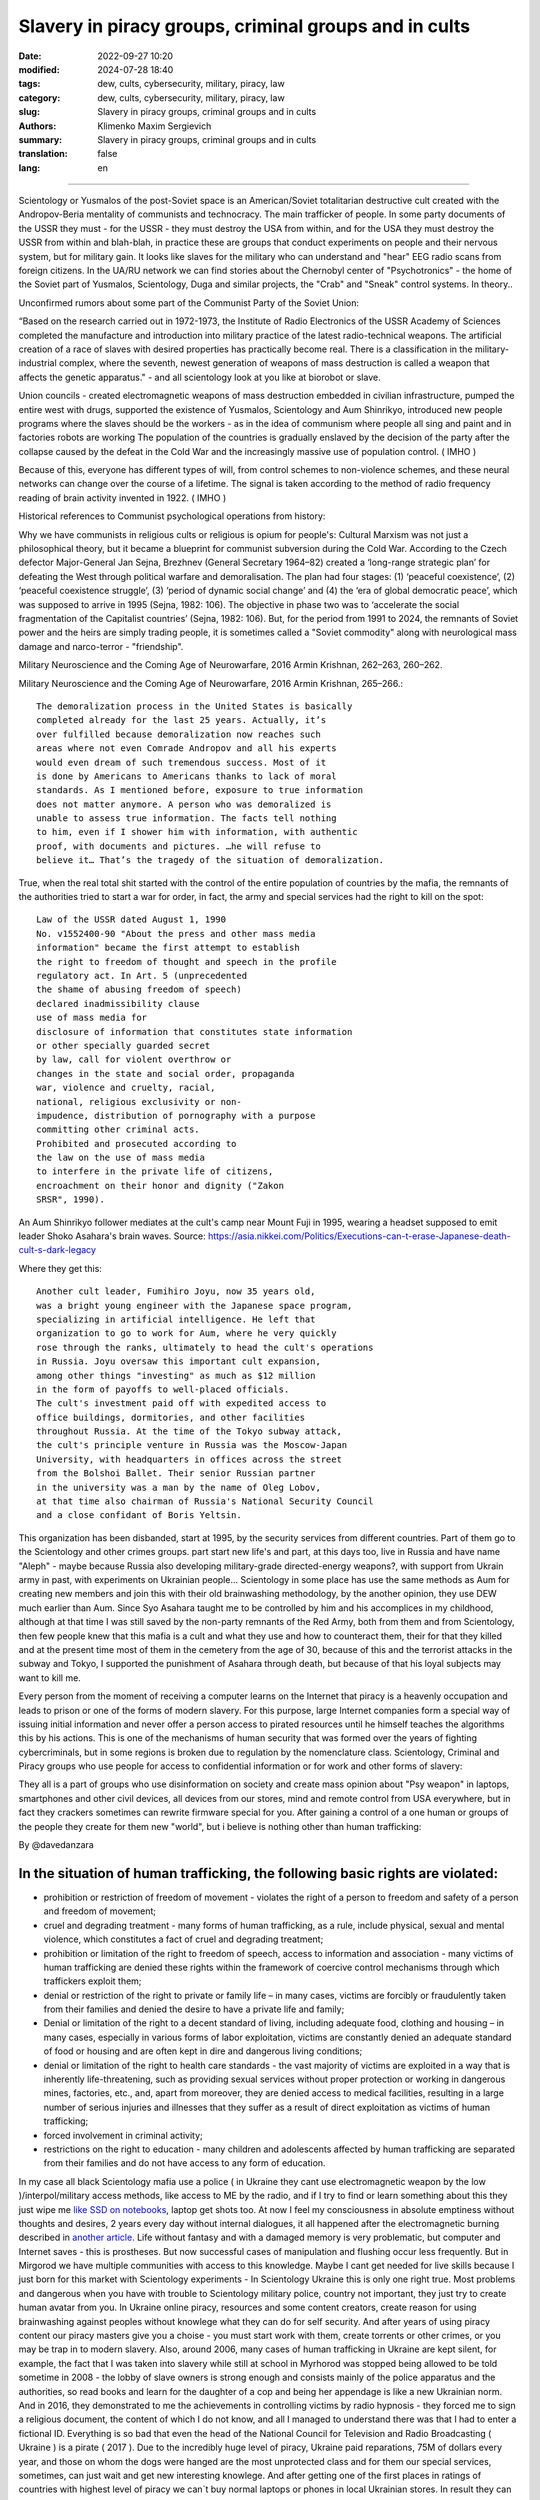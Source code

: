 Slavery in piracy groups, criminal groups and in cults
######################################################

:date: 2022-09-27 10:20
:modified: 2024-07-28 18:40
:tags: dew, cults, cybersecurity, military, piracy, law
:category: dew, cults, cybersecurity, military, piracy, law
:slug: Slavery in piracy groups, criminal groups and in cults
:authors: Klimenko Maxim Sergievich
:summary: Slavery in piracy groups, criminal groups and in cults
:translation: false
:lang: en

#####################################################

Scientology or Yusmalos of the post-Soviet space is an American/Soviet totalitarian destructive cult created with the Andropov-Beria mentality of communists and technocracy. The main trafficker of people. In some party documents of the USSR they must - for the USSR - they must destroy the USA from within, and for the USA they must destroy the USSR from within and blah-blah, in practice these are groups that conduct experiments on people and their nervous system, but for military gain. It looks like slaves for the military who can understand and "hear" EEG radio scans from foreign citizens. In the UA/RU network we can find stories about the Chernobyl center of "Psychotronics" - the home of the Soviet part of Yusmalos, Scientology, Duga and similar projects, the "Crab" and "Sneak" control systems. In theory..

Unconfirmed rumors about some part of the Communist Party of the Soviet Union:

“Based on the research carried out in 1972-1973, the Institute of Radio Electronics of the USSR Academy of Sciences completed the manufacture and introduction into military practice of the latest radio-technical weapons. The artificial creation of a race of slaves with desired properties has practically become real. There is a classification in the military-industrial complex, where the seventh, newest generation of weapons of mass destruction is called a weapon that affects the genetic apparatus." - and all scientology look at you like at biorobot or slave.

Union councils - created electromagnetic weapons of mass destruction embedded in civilian infrastructure, pumped the entire west with drugs, supported the existence of Yusmalos, Scientology and Aum Shinrikyo, introduced new people programs where the slaves should be the workers - as in the idea of communism where people all sing and paint and in factories robots are working The population of the countries is gradually enslaved by the decision of the party after the collapse caused by the defeat in the Cold War and the increasingly massive use of population control. ( IMHO )

Because of this, everyone has different types of will, from control schemes to non-violence schemes, and these neural networks can change over the course of a lifetime. The signal is taken according to the method of radio frequency reading of brain activity invented in 1922. ( IMHO )

Historical references to Communist psychological operations from history:

Why we have communists in religious cults or religious is opium for people's:
Cultural Marxism was not just a philosophical theory, but it became a blueprint for communist subversion during the Cold War. According to the Czech defector Major-General Jan Sejna, Brezhnev (General Secretary 1964–82) created a ‘long-range strategic plan’ for defeating the West through political warfare and demoralisation. The plan had four stages: (1) ‘peaceful coexistence’, (2) ‘peaceful coexistence struggle’, (3) ‘period of dynamic social change’ and (4) the ‘era of global democratic peace’, which was supposed to arrive in 1995 (Sejna, 1982: 106). The objective in phase two was to ‘accelerate the social fragmentation of the Capitalist countries’ (Sejna, 1982: 106). But, for the period from 1991 to 2024, the remnants of Soviet power and the heirs are simply trading people, it is sometimes called a "Soviet commodity" along with neurological mass damage and narco-terror - "friendship".

Military Neuroscience and the Coming Age of Neurowarfare, 2016 Armin Krishnan, 262–263, 260–262.

Military Neuroscience and the Coming Age of Neurowarfare, 2016 Armin Krishnan, 265–266.::

  The demoralization process in the United States is basically
  completed already for the last 25 years. Actually, it’s
  over fulfilled because demoralization now reaches such
  areas where not even Comrade Andropov and all his experts
  would even dream of such tremendous success. Most of it
  is done by Americans to Americans thanks to lack of moral
  standards. As I mentioned before, exposure to true information
  does not matter anymore. A person who was demoralized is
  unable to assess true information. The facts tell nothing
  to him, even if I shower him with information, with authentic
  proof, with documents and pictures. …he will refuse to
  believe it… That’s the tragedy of the situation of demoralization.


True, when the real total shit started with the control of the entire population of countries by the mafia, the remnants of the authorities tried to start a war for order, in fact, the army and special services had the right to kill on the spot::

  Law of the USSR dated August 1, 1990
  No. v1552400-90 "About the press and other mass media
  information" became the first attempt to establish
  the right to freedom of thought and speech in the profile
  regulatory act. In Art. 5 (unprecedented
  the shame of abusing freedom of speech)
  declared inadmissibility clause
  use of mass media for
  disclosure of information that constitutes state information
  or other specially guarded secret
  by law, call for violent overthrow or
  changes in the state and social order, propaganda
  war, violence and cruelty, racial,
  national, religious exclusivity or non-
  impudence, distribution of pornography with a purpose
  committing other criminal acts.
  Prohibited and prosecuted according to
  the law on the use of mass media
  to interfere in the private life of citizens,
  encroachment on their honor and dignity ("Zakon
  SRSR", 1990).


.. _Chernobyl centre: https://fakty.ua/ru/232914-polkovnik-znal-chto-ecshe-v-1982-godu-gensek-ck-kpss-yurij-andropov-prikazal-sozdat-v-ukraine-glavnyj-centr-psihotroniki

.. _`"Psychotronics"`: https://unesdoc.unesco.org/ark:/48223/pf0000010750

An Aum Shinrikyo follower mediates at the cult's camp near Mount Fuji in 1995, wearing a headset supposed to emit leader Shoko Asahara's brain waves.
Source: https://asia.nikkei.com/Politics/Executions-can-t-erase-Japanese-death-cult-s-dark-legacy

.. image:: images/aumshin.jpg
           :align: left

Where they get this::

  Another cult leader, Fumihiro Joyu, now 35 years old,
  was a bright young engineer with the Japanese space program,
  specializing in artificial intelligence. He left that
  organization to go to work for Aum, where he very quickly
  rose through the ranks, ultimately to head the cult's operations
  in Russia. Joyu oversaw this important cult expansion,
  among other things "investing" as much as $12 million
  in the form of payoffs to well-placed officials.
  The cult's investment paid off with expedited access to
  office buildings, dormitories, and other facilities
  throughout Russia. At the time of the Tokyo subway attack,
  the cult's principle venture in Russia was the Moscow-Japan
  University, with headquarters in offices across the street
  from the Bolshoi Ballet. Their senior Russian partner
  in the university was a man by the name of Oleg Lobov,
  at that time also chairman of Russia's National Security Council
  and a close confidant of Boris Yeltsin.

This organization has been disbanded, start at 1995, by the security services from different countries. Part of them go to the Scientology and other crimes groups. part start new life's and part, at this days too, live in Russia and have name "Aleph" - maybe because Russia also developing military-grade directed-energy weapons?, with support from Ukrain army in past, with experiments on Ukrainian people... Scientology in some place has use the same methods as Aum for creating new members and join this with their old brainwashing methodology, by the another opinion, they use DEW much earlier than Aum. Since Syo Asahara taught me to be controlled by him and his accomplices in my childhood, although at that time I was still saved by the non-party remnants of the Red Army, both from them and from Scientology, then few people knew that this mafia is a cult and what they use and how to counteract them, their for that they killed and at the present time most of them in the cemetery from the age of 30, because of this and the terrorist attacks in the subway and Tokyo, I supported the punishment of Asahara through death, but because of that his loyal subjects may want to kill me.

Every person from the moment of receiving a computer learns on the Internet that piracy is a heavenly occupation and leads to prison or one of the forms of modern slavery. For this purpose, large Internet companies form a special way of issuing initial information and never offer a person access to pirated resources until he himself teaches the algorithms this by his actions. This is one of the mechanisms of human security that was formed over the years of fighting cybercriminals, but in some regions is broken due to regulation by the nomenclature class.
Scientology, Criminal and Piracy groups who use people for access to confidential information or for work and other forms of slavery:

.. image:: images/IMG_20221108_022003_221.jpg
	   :align: left

They all is a part of groups who use disinformation on society and create mass opinion about "Psy weapon" in laptops, smartphones and other civil devices, all devices from our stores, mind and remote control from USA everywhere, but in fact they crackers sometimes can rewrite firmware special for you. After gaining a control of a one human or groups of the people they create for them new "world", but i believe is nothing other than human trafficking:

.. image:: images/BACKCOVER_DaveDanzara_103-1.v01.jpg
	   :align: left

By @davedanzara

In the situation of human trafficking, the following basic rights are violated:
+++++++++++++++++++++++++++++++++++++++++++++++++++++++++++++++++++++++++++++++

* prohibition or restriction of freedom of movement - violates the right of a person to freedom and safety of a person and freedom of movement;

* cruel and degrading treatment - many forms of human trafficking, as a rule, include physical, sexual and mental violence, which constitutes a fact of cruel and degrading treatment;

* prohibition or limitation of the right to freedom of speech, access to information and association - many victims of human trafficking are denied these rights within the framework of coercive control mechanisms through which traffickers exploit them;

* denial or restriction of the right to private or family life – in many cases, victims are forcibly or fraudulently taken from their families and denied the desire to have a private life and family;

* Denial or limitation of the right to a decent standard of living, including adequate food, clothing and housing – in many cases, especially in various forms of labor exploitation, victims are constantly denied an adequate standard of food or housing and are often kept in dire and dangerous living conditions;

* denial or limitation of the right to health care standards - the vast majority of victims are exploited in a way that is inherently life-threatening, such as providing sexual services without proper protection or working in dangerous mines, factories, etc., and, apart from moreover, they are denied access to medical facilities, resulting in a large number of serious injuries and illnesses that they suffer as a result of direct exploitation as victims of human trafficking;

* forced involvement in criminal activity;

* restrictions on the right to education - many children and adolescents affected by human trafficking are separated from their families and do not have access to any form of education.

In my case all black Scientology mafia use a police ( in Ukraine they cant use electromagnetic weapon by the low )/interpol/military access methods, like access to ME by the radio, and if I try to find or learn something about this they just wipe me `like SSD on notebooks  <{filename}/category/Health_Effects_in_RF_Electromagnetic_fields.rst>`_, laptop get shots too. At now I feel my consciousness in absolute emptiness without thoughts and desires, 2 years every day without internal dialogues, it all happened after the electromagnetic burning described in `another article <{filename}/category/Crimes_with_brain_scanners_human_detectors_other_devices_and_me.rst>`_. Life without fantasy and with a damaged memory is very problematic, but computer and Internet saves - this is prostheses. But now successful cases of manipulation and flushing occur less frequently. But in Mirgorod we have multiple communities with access to this knowledge. Maybe I cant get needed for live skills because I just born for this market with Scientology experiments - In Scientology Ukraine this is only one right true. Most problems and dangerous when you have with trouble to Scientology military police, country not important, they just try to create human avatar from you. In Ukraine online piracy, resources and some content creators, create reason for using brainwashing against peoples without knowlege what they can do for self security. And after years of using piracy content our piracy masters give you a choise - you must start work with them, create torrents or other crimes, or you may be trap in to modern slavery. Also, around 2006, many cases of human trafficking in Ukraine are kept silent, for example, the fact that I was taken into slavery while still at school in Myrhorod was stopped being allowed to be told sometime in 2008 - the lobby of slave owners is strong enough and consists mainly of the police apparatus and the authorities, so read books and learn for the daughter of a cop and being her appendage is like a new Ukrainian norm. And in 2016, they demonstrated to me the achievements in controlling victims by radio hypnosis - they forced me to sign a religious document, the content of which I do not know, and all I managed to understand there was that I had to enter a fictional ID. Everything is so bad that even the head of the National Council for Television and Radio Broadcasting ( Ukraine ) is a pirate ( 2017 ). Due to the incredibly huge level of piracy, Ukraine paid reparations, 75M of dollars every year, and those on whom the dogs were hanged are the most unprotected class and for them our special services, sometimes, can just wait and get new interesting knowlege. And after getting one of the first places in ratings of countries with highest level of piracy we can`t buy normal laptops or phones in local Ukrainian stores. In result they can start use a cyber-crimes for control your requests to police and other law enforcement agencies. Total surveillance allows them to give their lawyers data before it reaches the state and sometimes change it at their own will. In this country people like `Gribanova`_ ( Narconon ) and `Konev`_ ( OSA, IMHO ) start work with army and children's in schools, as I know, from 1995 or 1996 and create in country something like lobby for their sphere of the interest and they always say - you may download or start watch any content in the Internet except theirs, they learn people commit crimes and think about this like about simple non-criminal action. Myrgorod, Kyiv and Kharkiv cult members from `Sea Org`_ - mafia at most, `Narconon`_ - Social workers - can negotiate with a number of local and other manufacturers to add a drug to cigarettes or drinks that will make you vomit blood in combination with other foods or drugs - for example, I live on pills. `Criminon`_ - police and prosecutors and can use number of drugs and `OSA`_ - army, government and SBU, Netforce - new scientology organisation for cyberterror and intelligence in Internet or types of network, example `Netforce Ukraine`_ - they can operate in SS7 or newer analog of this type of goverment communication system. This scheme is my opinion. Also about they view for unconditional income - is slavery for part of the population - piracy in government and slavery where you must be a pirat or must give them part of the money and be under remote control - they violate basic human rights by limiting access to information, deprivation of will, privacy, equality of citizens and violate right to life, and freedom of assembly and association, and repress those who are against slavery. And now many people captured by pirates or scientologists - they steal circuitry and firmware code from manufacturing companies in order to burn or remove systems and components of human protection against computer high-frequency radiation, cyberattacks - and try to brainwash, create nerve impulses ( Radio-frequency induction ) and create phosphenes for all they victims and after that they ( victims') cannot think independently and make the right decisions due to the fact that the attacks physically damage their brains - physics works regardless of views, desires or beliefs. The white brotherhood is the propaganda of a gangster approach to life where sitting in jail and believing in god is exactly what you were born for and the Scientologists with the police and other parts of the slave owners lobby give them an artificial god which is a manifestation of special agent control and mind control to reduce the number of problems, Jehovah's Witnesses as recognized as the scariest sect in the world are simply the nicest people compared to the above.

Criminals, communists enroll children 1-2 years old into the Red Army by deception, fake documents and using a code from ordinary words whose meaning is changed, they begin to turn the child into a slave or make him an accomplice in crimes.

Scientologists, pirates, slave owners during the war in Ukraine found a new way to dispose of slaves who became inconvenient or unprofitable, slaves are those who have been kept for so long with damaged or constantly kept with damaged internal organs of the central nervous system that they no longer understand what they are controlled or no longer have any options for rescue because the population does not care about observing their rights and laws and is happy because there is a fire in the neighbor, also often the slave never knows about the huge layer of technologies of radio frequency control, stimulation, interference with life activities and the fact that electromagnetic waves poison the body. Slaves are manipulated into voluntary battalions where there are commanders who have received payment from the mafia and owe it services, and people are brought under the fire of the enemy by radio control in the first battles or when the opportunity arises.

*Best tactic from this and similar groups is using* `brain to brain interface technology`_ *for transmit or recive their will, they call this action - suppression of suppressive personalities, where criminals is in itself what it destroys according to its "faith", in result people under supression can try to leave life by suicide - in the process of "suppression". victims of murder can acquire a desire for self-destructive behavior, which is caused by electromagnetic connections, shackles, and suicide is the final resistance to them.*
*Or after years of live in cult/group/communa have* `Stockholm Syndrome`_ *and start help and protect other cults members and tormentors.
Or the victory of the enemy and slavery. In addition, the cults sell the rights to decisions about the use of similar technologies by terrorists under the guise of magical abilities that reflect a new level of initiation.*

`Rondroinds`_
+++++++++++++

One of the phenomena common to many cults is the personality change in the cult member after conversion. This has been a frightening experience for many families. Sometimes the change comes about gradually, and in other cases it occurs in a single experience called "snapping" by one team of researchers. (23) The cult personality is radically different from the pre-cult personality.

There is evidence that this change is organic as well as psychological. Exposing a person to a radical change in environment and an overload of new and radically different information may actually cause a change in the neurotransmitters in the brain. The substances norepinephrine and serotonin in the brain have similar chemical composition as mescaline or LSD. When sensory flow to the brain becomes either severely restricted or suddenly overloaded, it can trigger a state of increased suggestibility or the symptoms of dissociation or hallucinations.

In Scientology, this can occur in the hypnotic practice of TR-0, or during the long hours on the Scientology courses.

Psychiatrist Dr. John Clark of Harvard University believes that the cults, including Scientology, are psychologically dangerous:

    In cults, people are presented with stressful circumstances, especially huge loads of new information at times in their lives when they are vulnerable, and they dissociate. What the ... Scientologists and all the other dangerous cults do is maintain the dissociation. They keep the parts of the mind -- the connections inside the central nervous system -- divided in function, in action, and in their connection with the outer world. It's a way of controlling them, and the longer it goes on, the further apart all of this gets to be -- like the chronic schizophrenic. (24) ( I have it as a constant vocalization of my thought process to keep my thoughts and continue the activity I am doing, and it also allows me to be tricked by voice manipulation through a radio frequency attack and sound or other hypnosis caused by it, in the case of a computer with an acoustic system. and for the microphone... author note )

Did Hubbard really believe in Scientology, or was he just a calculating con man?

Estabrooks describes what he calls the "sincere dictator":

    The dictator may be, generally is, a man of great personal courage. He plays along grimly till the last throw of the dice and meets his fate with his chin up. This may be because he is perfectly sincere. This sounds like a strange contradiction, but we must accept it. The dictator really believes that he is God's chosen instrument -- or society's chosen instrument, if he does not believe in God -- to lead his group, or possibly the entire world, into the promised land. The resulting picture is not pleasant and the individual who creates that picture is easily the most dangerous of all the mentally maladjusted. He has intelligence, conviction, drive, courage, and will be utterly unscrupulous -- a combination which calls for serious concern. (25)

Those who knew him will agree that this is a fair description of Hubbard.

One important clue to the motivations of Hubbard lies in a book he wrote in the mid 1950s called Brainwashing Manual. Although there were witnesses that Hubbard wrote this book, he attributed authorship to the infamous Russian politician Beria, then pretended to "discover" it.

Some of the passages from this book reveal much about Hubbard:

    It is not enough for the State (Scientology) to have goals.

    These goals, once put forward, depend for their completion upon the loyalty and obedience of the workers (Scientologists). These engaged for the most part in hard labors, have little time for idle speculation, which is good....

    Hypnosis is induced by acute fear.... Belief is engendered by a certain amount of fear and terror from an authoritative level, and this will be followed by obedience.

    The body is less able to resist a stimulus if it has insufficient food and is weary.... Refusal to let them sleep over many days, denying them adequate food, then brings about an optimum state for the receipt of a stimulus. ( This explains the words of many Scientologists about the harm of normal levels of vitamins, mild forms of hypervitaminosis and relation to normal levels of salts in the blood of victims. author note )

    Degradation and conquest are companions.

    By lowering the endurance of a person ... and by constant degradation and defamation, it is possible to induce, thus, a state of shock which will receive adequately any command given.

    Any organization which has the spirit and courage to display inhumanity, savageness, brutality... ( victims. author note ) will be obeyed. Such a use of force is, itself, the essential ingredient of greatness.

And:

    In rearranging loyalties we must have command of their values. In the animal the first loyalty is to himself. This is destroyed by demonstrating errors in him ... the second loyalty is to his family unit.... This is destroyed by lessening the value of marriage, by making an easiness of divorce and by raising the children whenever possible by the State. The next loyalty is to his friends and local environment. This is destroyed by lowering his trust and bringing about reportings upon him allegedly by his fellows or the town or village authorities. The next loyalty is to the State (Church of Scientology) and this, for the purposes of Communism (Scientology) is the only loyalty which should exist.

And, finally:

    The tenets of rugged individualism, personal determinism, self-will, imagination and personal creativeness are alike in the masses antipathetic to the good of the Greater State (Scientology). These willful and unaligned are no more than illnesses which will bring about disaffection, disunity, and at length the collapse of the group to which the individual is attached.

    The constitution of man lends itself easily and thoroughly to certain and positive regulation from without of all of its functions, including those of thinkingness, obedience, and loyalty, and these things must be controlled if the Greater State (Scientology) is to ensue.

    The end thoroughly justifies the means. (26)

Did Hubbard know what he was doing?

The answer is yes. Driven by greed, by his twin lusts for money and power, he willfully and knowingly destroyed the lives of the thousands naive enough to follow him. L. Ron Hubbard -- pied piper of the soul....

Source Brainwashing and Thought Control in Scientology -- The Road to Rondroid

From myself - while being held captive and under manipulation, I believe only in the definition that I give below, of the totalitarian-destructive cult of human traffickers "Church of Scientology", and their other public names that are drawn from their ideology and pseudo-science-pseudo-religion, I heard from their old a member of the type who protected humanity from drugs about the fact that I do not "reproduce", as I understand they experiment by writing radio frequency responses from brain and body irradiation with radio waves and then check if they reproduce on the same person after time, if not or if they want more control of the slave they irradiate 24/7 with responses recorded from themselves, with any number of participants.

================================================================================================================

The theory of neural networks between people based on the principle of intelligent systems of the Swarm type - Scientology slavery is often justified by armies or powerful groups of society due to the fact that after the creation of the first devices of the type as in the `1975 patent`_, it became possible to create special exchange networks between groups of criminals, or other people, brain-to-brain or body-to-body data and thus sufficiently secret and controlled, because knowledge can be taken away or destroyed at any time, develop software for hacking, weapons, operations and so on. After using the device described in the patent and controlled brain cultivation on humans, these people are completely deprived of freedom and rights and are mostly unable to think without electromagnetic stimulation or do not have the evolutionarily necessary element to form thoughts - such as desires or a self.

================================================================================================================

.. _`1975 patent`: https://patents.google.com/patent/US3951134A/en

.. _Rondroinds: https://www.cs.cmu.edu/~dst/Library/Shelf/wakefield/us-14.html

.. _Stockholm Syndrome: https://ru.wikipedia.org/wiki/%D0%A1%D1%82%D0%BE%D0%BA%D0%B3%D0%BE%D0%BB%D1%8C%D0%BC%D1%81%D0%BA%D0%B8%D0%B9_%D1%81%D0%B8%D0%BD%D0%B4%D1%80%D0%BE%D0%BC

.. _Netforce Ukraine: https://www.ripe.net/membership/indices/data/ua.netforceua.html

.. _brain to brain interface technology: https://www.nature.com/articles/s41598-019-41895-7

.. _Gribanova: https://youtu.be/amC46KY9G58

.. _Konev: https://svechnoyzavod.com/

.. _Sea Org: https://www.google.com/search?q=Sea+Org&client=firefox-b-d&sxsrf=ALiCzsZc0IUO0foBEf6-x1iOmFSVvxwdSg%3A1667093582540&ei=TtRdY9_JIIOdrgSPh5dg&ved=0ahUKEwjfqK3G54b7AhWDjosKHY_DBQwQ4dUDCA4&uact=5&oq=Sea+Org&gs_lcp=Cgxnd3Mtd2l6LXNlcnAQAzIFCAAQkQIyBQgAEJECMgUIABCRAjIFCAAQgAQyBQgAEIAEMgUIABCABDIFCAAQgAQyBQgAEIAEMgUIABCABDIFCAAQgAQ6CggAEEcQ1gQQsAM6BAgjECc6BAgAEEM6CwguEIAEEMcBENEDOggILhCABBDUAjoICAAQxwMQkQI6BwguENQCEEM6BAguEEM6BQguEIAEOggIABCABBDLAToLCC4QgAQQ1AIQywE6BwguEIAEEApKBAhBGABKBAhGGABQ6wZYvRpg_xxoA3ABeACAAXqIAYQGkgEDMi41mAEAoAEByAEEwAEB&sclient=gws-wiz-serp

.. _OSA: https://www.google.com/search?q=office+of+special+affairs&client=firefox-b-d&sxsrf=ALiCzsbNKtscog7nvh_vhQduadkyZQg8sA%3A1667093569301&ei=QdRdY4aBEo-MrwTF2JXQDg&oq=Office+of+spacial+aff&gs_lcp=Cgxnd3Mtd2l6LXNlcnAQAxgAMgcIABCABBANMggIABAIEB4QDTIICAAQCBAeEA0yBQgAEIYDMgUIABCGAzoKCAAQRxDWBBCwAzoNCAAQ5AIQ1gQQsAMYAToFCAAQgAQ6CAgAEIAEEMkDOgQIIxAnOgUILhCABDoICC4QgAQQ1AI6CwguEIAEEMcBENEDOgoIABCRAhBGEPkBOg4ILhDHARCvARDUAhCRAjoFCAAQkQI6CAgAEIAEEMsBOggILhCABBDLAToLCC4QxwEQ0QMQkQI6CwguEIAEEMcBEK8BOg0ILhCABBDHARDRAxANOgYIABAeEA1KBAhNGAFKBAhBGABKBAhGGAFQlwZYrztg30NoAXABeACAAbUBiAG5E5IBBTEwLjE0mAEAoAEByAENwAEB2gEGCAEQARgJ&sclient=gws-wiz-serp

.. _Narconon: https://www.google.com/search?q=Narconon&client=firefox-b-d&sxsrf=ALiCzsZ4qkLzBQe6-flWCY1Gq4ku4l5Ryw%3A1667093497697&ei=-dNdY4aeKo7srgTPkajwCg&ved=0ahUKEwjG_vKd54b7AhUOtosKHc8ICq4Q4dUDCA4&uact=5&oq=Narconon&gs_lcp=Cgxnd3Mtd2l6LXNlcnAQAzIECCMQJzIFCAAQgAQyBQgAEIAEMgsILhCABBDHARCvATIFCAAQgAQyCwguEIAEEMcBEK8BMgUIABCABDIICAAQgAQQyQMyBQgAEIAEMgsILhCABBDHARCvAToKCAAQRxDWBBCwAzoOCC4QgAQQxwEQ0QMQ1AI6CAguEIAEENQCOgsILhCABBDHARDRAzoFCC4QkQI6BQgAEJECOggILhDUAhCRAjoFCC4QgAQ6CAgAEIAEEMsBOgcIABCABBAKSgQIQRgASgQIRhgAUO8GWLkUYIkZaANwAXgAgAGEAYgB5AaSAQMxLjeYAQCgAQHIAQjAAQE&sclient=gws-wiz-serp

.. _Criminon: https://www.google.com/search?q=Criminon&client=firefox-b-d&sxsrf=ALiCzsZM0wy17EPpaeZdgFUbs-SGg8lN2Q%3A1667093375011&ei=f9NdY7QkjJyuBM7dkKAC&ved=0ahUKEwj037Lj5ob7AhUMjosKHc4uBCQQ4dUDCA4&uact=5&oq=Criminon&gs_lcp=Cgxnd3Mtd2l6LXNlcnAQAzIFCAAQgAQyCwguEIAEEMcBEK8BMgUIABCABDIFCAAQgAQyBQgAEIAEMgcIABCABBAKMgUIABCABDIFCAAQgAQyBQgAEIAEMgUIABCABDoKCAAQRxDWBBCwAzoECCMQJzoFCAAQkQI6CwguEMcBENEDEJECOgsILhCABBDHARDRAzoICC4QgAQQ1AI6BQguEIAEOgUILhCRAjoICC4QgAQQywE6CAgAEIAEEMsBOggIABCABBDJA0oECEEYAEoECEYYAFCaE1iNKGCkKmgDcAF4AIABdogBwAaSAQMzLjWYAQCgAQHIAQjAAQE&sclient=gws-wiz-serp

About Scientology "Narconon" and other "educational" programs::

  As a result of research, it was found that the lectures themselves
  and the way they are conducted violate the fundamental European
  bioethical principles of informed consent and presumption of guilt
  (until the usefulness and safety of medical or psychological
  technology is proven, it is considered harmful and dangerous).
  In addition, according to scientists, Narconon lectures are
  psycho-manipulative in nature and contain pseudo-scientific concepts.
  Experts concluded that the program is the first step in the process
  of attracting young people to the Scientology sect. "In essence,
  this is a biomedical experiment not sanctioned by society"

About "Scientology methods" in Ukraine Army, SBU and police - they use scientology mafia and DEW for money and for human trafficking:

* Can create loyal "wife" by brainwashing and violence

* Can teach someone how to use DEW or brainwash in live - for money and for career

* Can kill you because you don't want be a pirate for them

* Use people as devices in pair with computers for intelligence and piracy

* Can trade you to the side like device or like sex toy

* They start prepare you for this from childhood and if you want something close to normal live you must betray you friends and learn how "hack" computers and brains on them

* Everyday Surveillance - this can break down your psychic

* Narco-terror so that you do not go to the police and with the help of electromagnetic weapons create degrading and repulsive situations

* Everyday psychological violence for changing your balance of neurotransmitters

The social status of slavery or any other social status that cancels the fact that you are a person is a socially conditioned phenomenon to justify organized crimes, mass murders, etc. - the only existing form of physical human slavery is absolute dependence on the laws of nature and the characteristics of physical space.

Always use CDA/PCA/`Security device <{filename}/category/Computer_trace_system.rst>`_ without proper legal acts - illegally - without state court decision and notification about this.

About scientology and co "medical" activity:

They can try to use TMS ( transcranial magnetic stimulation ) and rTMS ( repetitive transcranial magnetic stimulation  ), extremely low freaquency and high-frequency, transcranial direct current stimulation (tDCS)  against "patients" who has nicotine, alcogol or drugs addiction and against people with cancer or other form of brain or neural disease, some people was die from this actions in past - I know about 2 women in Ukraine and we have more deads in Ukraine and other countries. They use BBI ( radiate you by signal recorded from their life activity ) and `TMS`_, `rTMS`_ at your home without certification, proper equipment and without your permission. And in process try to control you or create your "shadow" who every day know what you think or do.

Scientology in Ukraine news and court::

  Refusal to register the charter of the religious community
  “CHURCH OF SCIENTOLOGY KYIV” in the Pechersky district of Kyiv
  is contained in the order of the Kyiv City State Administration
  dated 15.08.2014 No. 905, the text of which is available to KV.

  “In accordance with Articles 14, 15 of the Law of Ukraine
  “On Freedom of Conscience and Religious Organizations”, having
  considered the application of citizens dated May 20, 2014 and
  the protocol of general meetings of believing citizens of the
  religious community “CHURCH OF SCIENTOLOGY KYIV” in the Pechersky
  district of Kiev dated May 12, 2014 No. 1, within the framework
  of the functions of the local executive authority:

  Refuse to register the charter of the religious community
  "CHURCH OF SCIENTOLOGY KIEV" in the Pechersky district of Kiev
  due to the fact that the provisions of the said Charter do not
  meet the requirements of Articles 5, 9, 12 of the Law of Ukraine
  "On Freedom of Conscience and Religious Organizations,"
  the document says.


.. _TMS: https://pubmed.ncbi.nlm.nih.gov/34514666/

.. _`rTMS`: https://pubmed.ncbi.nlm.nih.gov/26319963/

Related law in Ukraine:
+++++++++++++++++++++++

* Article 163. Violation of the secrecy of correspondence, telephone conversations, telegraphic or other correspondence transmitted by means of communication or through a computer
* Article 182. Violation of the inviolability of private life
* Article 161. Violation of the equality of citizens depending on their racial, national, regional affiliation, religious beliefs, disability and on other grounds
* Article 149. Human trafficking
* Article 147. Taking hostages
* Article 146. Illegal deprivation of liberty/will or kidnapping of a person
* Article 142. Illegal conduct of human experiments
* Article 138. Illegal medical activity
* Article 127. Torture
* Article 363 Interference with the operation of electronic computing machines (computers), automated systems, computer networks or telecommunication networks by means of mass distribution of telecommunication messages
* Prohibition of online or computer piracy - Law of Ukraine "On State Support of Cinematography in Ukraine" (1601-VIII) 03/23/2017 - entered into force on 04/26/2017; Ukraine's law on information


My conclusion:
==============

Piracy and Scientology, while war in Ukraine, attack people and try to take in modern slavery, we can see this actions from Russia side with support in Ukrainian piracy and criminal groups - while the Russian forces control, imho electromagnetically too but maybe it only disguise of other criminal forces, since the Russians are destroying telecommunications, which is generally correct, but this also creates a questions, the population and sometimes part of the Ukrainian forces, Scientology, pirates and criminals in government use the war to enrich themselves and search for new "avatars" and crack down old enemies - in fact, in places there is human trafficking - all by the Habbard - you can't live well. All the participants of the described and unmentioned actions are my sworn enemies - most of them are citizens of Ukraine - they torture me for days to make my brain obey every electromagnetic or verbal command.

##################################################################################

=========
Resources
=========

https://zakon.rada.gov.ua/laws/show/2341-14?find=1&text=%D1%81%D1%82%D0%B0%D1%82%D1%82%D1%8F+433#w2_1

https://uk.wikipedia.org/wiki/%D0%9F%D1%80%D0%B0%D0%B2%D0%B0_%D0%BB%D1%8E%D0%B4%D0%B8%D0%BD%D0%B8_%D0%B2_%D0%A3%D0%BA%D1%80%D0%B0%D1%97%D0%BD%D1%96_(%D0%B4%D0%BE%D0%BF%D0%BE%D0%B2%D1%96%D0%B4%D1%8C)#2014-2018_%D1%80%D0%BE%D0%BA%D0%B8

https://en.wikipedia.org/wiki/White_torture

http://www.dy.nayka.com.ua/?op=1&z=548

https://www.researchgate.net/publication/302074340_Everyday_Surveillance

https://repository.uel.ac.uk/download/031c46357cb4584f66b1c87df14152efe5a90023409429f1d3cb879d6d4be49f/221578/Experiencing%20the%20%E2%80%98surveillance%20society%E2%80%99%20%28as%20appeared%29.pdf

https://molodyivchenyi.ua/index.php/journal/article/view/640/623

https://commons.wikimedia.org/wiki/File:Description_of_Aum_Shinrikyo_sarin_truck.png

https://www.sknews.net/ukrajinske-piratstvo-my-bilshe-ne-hochemo-buty-pershymy/

https://klymenko-time.com/novosti/rabota-za-edu-kak-ustroeno-ukrainskoe-rabstvo-albo/?utm_source=telegram&utm_medium=smm&utm_campaign=novosti_ktime_telegram

https://капличка.com/sayentology-pronykly-v-ukrayinsku-sys-3

https://el-research.center/2019/05/22/%D0%BB%D0%BE%D0%B1%D1%96%D1%8E%D0%B2%D0%B0%D0%BD%D0%BD%D1%8F-%D1%96%D0%BD%D1%82%D0%B5%D1%80%D0%B5%D1%81%D1%96%D0%B2-%D0%BD%D0%BE%D0%B2%D1%96%D1%82%D0%BD%D1%96%D1%85-%D1%80%D0%B5%D0%BB%D1%96%D0%B3

https://el-research.center/2018/10/02/%D1%86%D0%B5%D1%80%D0%BA%D0%B2%D0%B0-%D1%96-%D0%B4%D0%B5%D1%81%D1%82%D1%80%D1%83%D0%BA%D1%82%D0%B8%D0%B2%D0%BD%D0%B8%D0%B9-%D0%BA%D1%83%D0%BB%D1%8C%D1%82-%D1%81%D0%B5%D0%BA%D1%82%D0%B0-%D0%B2

https://core.ac.uk/download/pdf/10875087.pdf

https://www.jstor.org/stable/resrep06323?seq=1#metadata_info_tab_contents

https://en.wikipedia.org/wiki/Operation_Snow_White

https://wwwnc.cdc.gov/eid/article/5/4/99-0409_article

https://www.jstor.org/stable/resrep06323?seq=11#metadata_info_tab_contents

https://en.wikipedia.org/wiki/Narconon

https://www.cs.cmu.edu/~dst/Library/Shelf/wakefield/us-16.html

https://fakty.ua/ru/232914-polkovnik-znal-chto-ecshe-v-1982-godu-gensek-ck-kpss-yurij-andropov-prikazal-sozdat-v-ukraine-glavnyj-centr-psihotroniki

https://www.google.com/url?sa=t&rct=j&q=&esrc=s&source=web&cd=&ved=2ahUKEwjVu5mbpaj-AhWslosKHWeIBVEQFnoECBAQAQ&url=https%3A%2F%2Fphilosophy.naiau.kiev.ua%2Findex.php%2Fphilosophy%2Farticle%2Fdownload%2F1255%2F1258%2F&usg=AOvVaw2qNtmc_EGtQ6okPzhcvxD3
